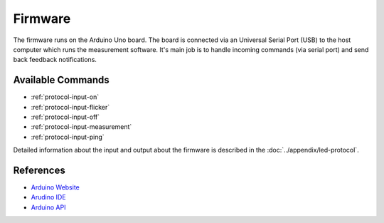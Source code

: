 Firmware
========

The firmware runs on the Arduino Uno board. The board is connected via an Universal Serial Port (USB) to the host computer which runs the measurement software. It's main job is to handle incoming commands (via serial port) and send back feedback notifications.

Available Commands
------------------

- :ref:`protocol-input-on`
- :ref:`protocol-input-flicker`
- :ref:`protocol-input-off`
- :ref:`protocol-input-measurement`
- :ref:`protocol-input-ping`

Detailed information about the input and output about the firmware is described in the :doc:`../appendix/led-protocol`.

References
----------

- `Arduino Website`_
- `Arudino IDE`_
- `Arduino API`_

.. _`Arduino Website`: http://www.arduino.cc/
.. _`Arudino IDE`: http://www.arduino.cc/en/Main/Software
.. _`Arduino API`: http://www.arduino.cc/en/Reference/HomePage

